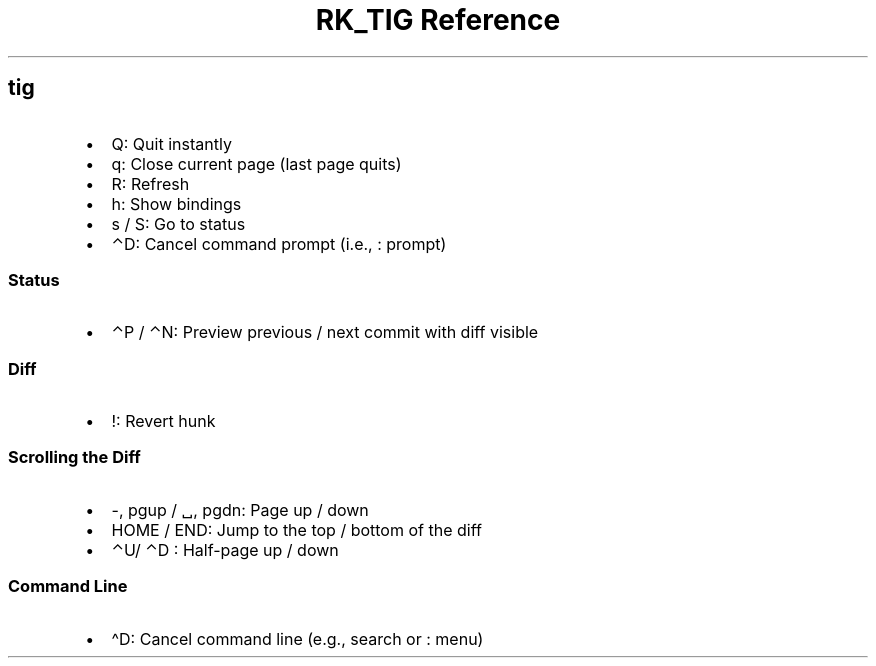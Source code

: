 .\" Automatically generated by Pandoc 3.6
.\"
.TH "RK_TIG Reference" "" "" ""
.SH \f[CR]tig\f[R]
.IP \[bu] 2
\f[CR]Q\f[R]: Quit instantly
.IP \[bu] 2
\f[CR]q\f[R]: Close current page (last page quits)
.IP \[bu] 2
\f[CR]R\f[R]: Refresh
.IP \[bu] 2
\f[CR]h\f[R]: Show bindings
.IP \[bu] 2
\f[CR]s\f[R] / \f[CR]S\f[R]: Go to status
.IP \[bu] 2
\f[CR]⌃D\f[R]: Cancel command prompt (i.e., \f[CR]:\f[R] prompt)
.SS Status
.IP \[bu] 2
\f[CR]⌃P\f[R] / \f[CR]⌃N\f[R]: Preview previous / next commit with diff
visible
.SS Diff
.IP \[bu] 2
\f[CR]!\f[R]: Revert hunk
.SS Scrolling the Diff
.IP \[bu] 2
\f[CR]\-\f[R], \f[CR]pgup\f[R] / \f[CR]␣\f[R], \f[CR]pgdn\f[R]: Page up
/ down
.IP \[bu] 2
\f[CR]HOME\f[R] / \f[CR]END\f[R]: Jump to the top / bottom of the diff
.IP \[bu] 2
\f[CR]⌃U\f[R]/ \f[CR]⌃D\f[R] : Half\-page up / down
.SS Command Line
.IP \[bu] 2
\f[CR]\[ha]D\f[R]: Cancel command line (e.g., search or \f[CR]:\f[R]
menu)

